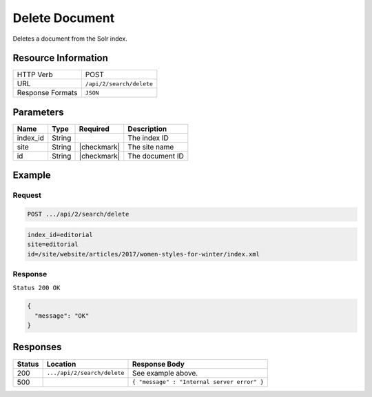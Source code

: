 .. .. include:: /includes/unicode-checkmark.rst

.. _crafter-search-api-search-v2-delete:

===============
Delete Document
===============

Deletes a document from the Solr index.

--------------------
Resource Information
--------------------

+----------------------------+-----------------------------------------------------+
|| HTTP Verb                 || POST                                               |
+----------------------------+-----------------------------------------------------+
|| URL                       || ``/api/2/search/delete``                           |
+----------------------------+-----------------------------------------------------+
|| Response Formats          || ``JSON``                                           |
+----------------------------+-----------------------------------------------------+

----------
Parameters
----------

+-------------------------+-------------+---------------+----------------------------------------+
|| Name                   || Type       || Required     || Description                           |
+=========================+=============+===============+========================================+
|| index_id               || String     ||              || The index ID                          |
+-------------------------+-------------+---------------+----------------------------------------+
|| site                   || String     || |checkmark|  || The site name                         |
+-------------------------+-------------+---------------+----------------------------------------+
|| id                     || String     || |checkmark|  || The document ID                       |
+-------------------------+-------------+---------------+----------------------------------------+

-------
Example
-------

^^^^^^^
Request
^^^^^^^

.. code-block:: none

  POST .../api/2/search/delete

.. code-block:: none

  index_id=editorial
  site=editorial
  id=/site/website/articles/2017/women-styles-for-winter/index.xml

^^^^^^^^
Response
^^^^^^^^

``Status 200 OK``

.. code-block:: json

  {
    "message": "OK"
  }

---------
Responses
---------

+---------+-------------------------------------+------------------------------------------------+
|| Status || Location                           || Response Body                                 |
+=========+=====================================+================================================+
|| 200    || ``.../api/2/search/delete``        || See example above.                            |
+---------+-------------------------------------+------------------------------------------------+
|| 500    ||                                    || ``{ "message" : "Internal server error" }``   |
+---------+-------------------------------------+------------------------------------------------+
